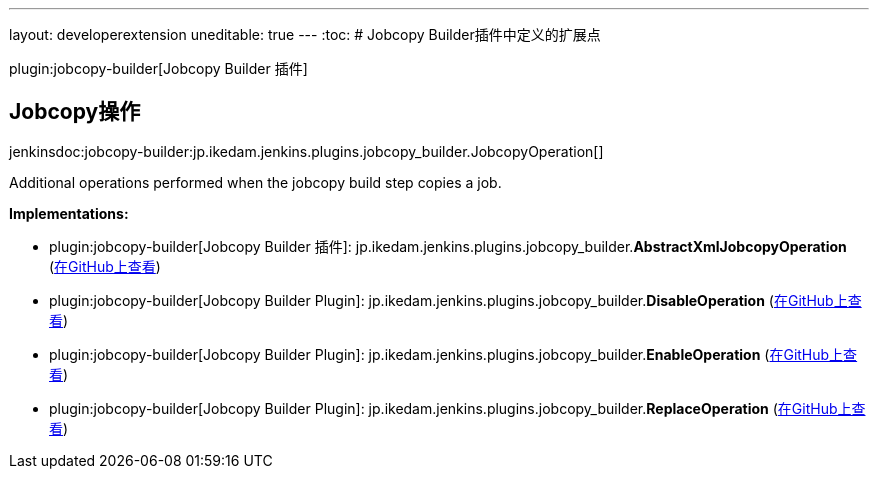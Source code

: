 ---
layout: developerextension
uneditable: true
---
:toc:
# Jobcopy Builder插件中定义的扩展点

plugin:jobcopy-builder[Jobcopy Builder 插件]

## Jobcopy操作
+jenkinsdoc:jobcopy-builder:jp.ikedam.jenkins.plugins.jobcopy_builder.JobcopyOperation[]+

+++ Additional operations performed when the jobcopy build step copies a job.+++


**Implementations:**

* plugin:jobcopy-builder[Jobcopy Builder 插件]: jp.+++<wbr/>+++ikedam.+++<wbr/>+++jenkins.+++<wbr/>+++plugins.+++<wbr/>+++jobcopy_builder.+++<wbr/>+++**AbstractXmlJobcopyOperation** (link:https://github.com/jenkinsci/jobcopy-builder-plugin/search?q=AbstractXmlJobcopyOperation&type=Code[在GitHub上查看])
* plugin:jobcopy-builder[Jobcopy Builder Plugin]: jp.+++<wbr/>+++ikedam.+++<wbr/>+++jenkins.+++<wbr/>+++plugins.+++<wbr/>+++jobcopy_builder.+++<wbr/>+++**DisableOperation** (link:https://github.com/jenkinsci/jobcopy-builder-plugin/search?q=DisableOperation&type=Code[在GitHub上查看])
* plugin:jobcopy-builder[Jobcopy Builder Plugin]: jp.+++<wbr/>+++ikedam.+++<wbr/>+++jenkins.+++<wbr/>+++plugins.+++<wbr/>+++jobcopy_builder.+++<wbr/>+++**EnableOperation** (link:https://github.com/jenkinsci/jobcopy-builder-plugin/search?q=EnableOperation&type=Code[在GitHub上查看])
* plugin:jobcopy-builder[Jobcopy Builder Plugin]: jp.+++<wbr/>+++ikedam.+++<wbr/>+++jenkins.+++<wbr/>+++plugins.+++<wbr/>+++jobcopy_builder.+++<wbr/>+++**ReplaceOperation** (link:https://github.com/jenkinsci/jobcopy-builder-plugin/search?q=ReplaceOperation&type=Code[在GitHub上查看])

